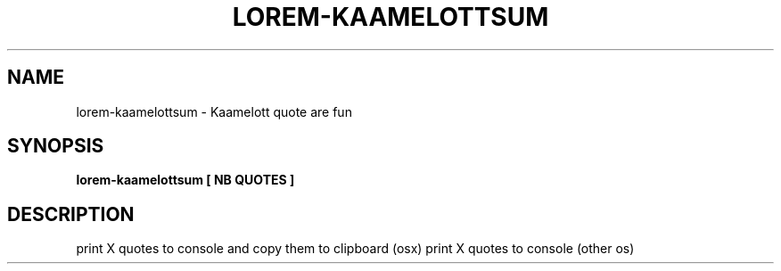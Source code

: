 .TH LOREM-KAAMELOTTSUM 1
.SH NAME
lorem-kaamelottsum \- Kaamelott quote are fun
.SH SYNOPSIS
.B lorem-kaamelottsum [ NB QUOTES ]
.SH DESCRIPTION
print X quotes to console and copy them to clipboard (osx)
print X quotes to console (other os)

